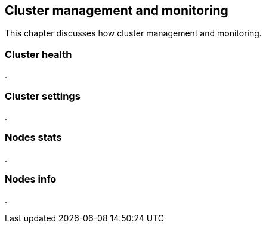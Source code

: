 [[cluster_admin]]
== Cluster management and monitoring

This chapter discusses how cluster management and monitoring.

=== Cluster health
.


=== Cluster settings
.


=== Nodes stats
.


=== Nodes info
.


